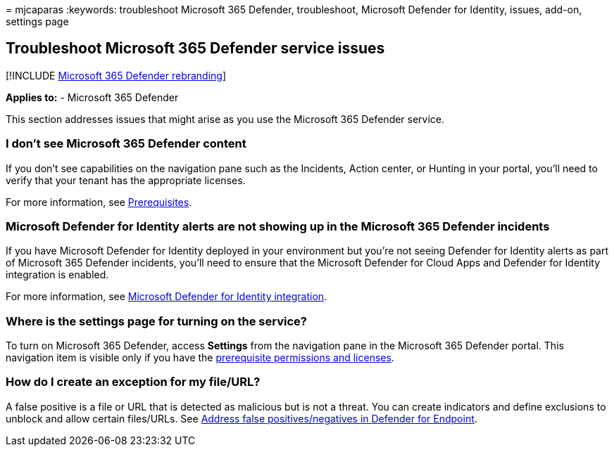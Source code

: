 = 
mjcaparas
:keywords: troubleshoot Microsoft 365 Defender, troubleshoot, Microsoft
Defender for Identity, issues, add-on, settings page

== Troubleshoot Microsoft 365 Defender service issues

{empty}[!INCLUDE link:../includes/microsoft-defender.md[Microsoft 365
Defender rebranding]]

*Applies to:* - Microsoft 365 Defender

This section addresses issues that might arise as you use the Microsoft
365 Defender service.

=== I don’t see Microsoft 365 Defender content

If you don’t see capabilities on the navigation pane such as the
Incidents, Action center, or Hunting in your portal, you’ll need to
verify that your tenant has the appropriate licenses.

For more information, see link:prerequisites.md[Prerequisites].

=== Microsoft Defender for Identity alerts are not showing up in the Microsoft 365 Defender incidents

If you have Microsoft Defender for Identity deployed in your environment
but you’re not seeing Defender for Identity alerts as part of Microsoft
365 Defender incidents, you’ll need to ensure that the Microsoft
Defender for Cloud Apps and Defender for Identity integration is
enabled.

For more information, see
link:/cloud-app-security/mdi-integration[Microsoft Defender for Identity
integration].

=== Where is the settings page for turning on the service?

To turn on Microsoft 365 Defender, access *Settings* from the navigation
pane in the Microsoft 365 Defender portal. This navigation item is
visible only if you have the
link:m365d-enable.md#check-license-eligibility-and-required-permissions[prerequisite
permissions and licenses].

=== How do I create an exception for my file/URL?

A false positive is a file or URL that is detected as malicious but is
not a threat. You can create indicators and define exclusions to unblock
and allow certain files/URLs. See
link:/microsoft-365/security/defender-endpoint/defender-endpoint-false-positives-negatives[Address
false positives/negatives in Defender for Endpoint].
